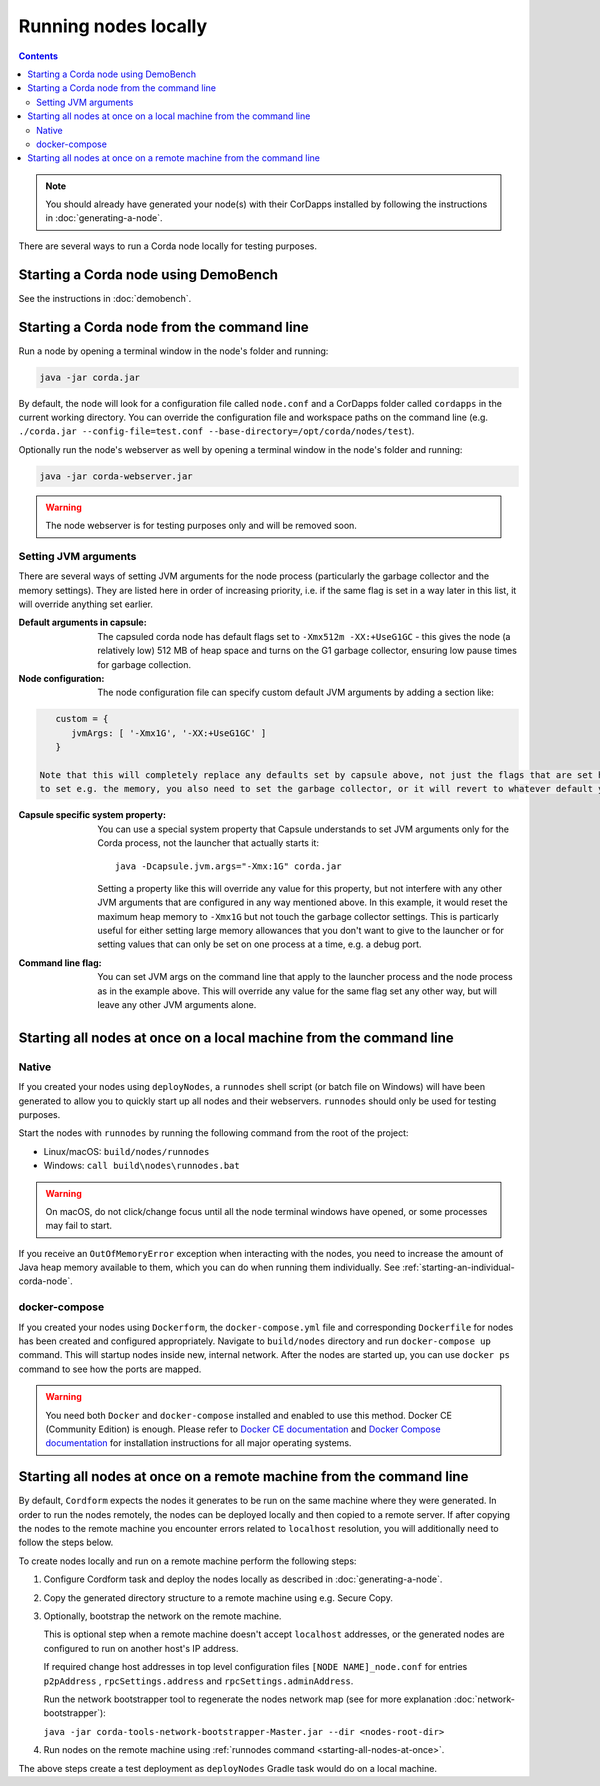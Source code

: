 Running nodes locally
=====================

.. contents::

.. note:: You should already have generated your node(s) with their CorDapps installed by following the instructions in
   :doc:`generating-a-node`.

There are several ways to run a Corda node locally for testing purposes.

Starting a Corda node using DemoBench
-------------------------------------
See the instructions in :doc:`demobench`.

.. _starting-an-individual-corda-node:

Starting a Corda node from the command line
-------------------------------------------
Run a node by opening a terminal window in the node's folder and running:

.. code-block:: shell

   java -jar corda.jar

By default, the node will look for a configuration file called ``node.conf`` and a CorDapps folder called ``cordapps``
in the current working directory. You can override the configuration file and workspace paths on the command line (e.g.
``./corda.jar --config-file=test.conf --base-directory=/opt/corda/nodes/test``).

Optionally run the node's webserver as well by opening a terminal window in the node's folder and running:

.. code-block:: shell

   java -jar corda-webserver.jar

.. warning:: The node webserver is for testing purposes only and will be removed soon.

.. _setting_jvm_args:

Setting JVM arguments
~~~~~~~~~~~~~~~~~~~~~

There are several ways of setting JVM arguments for the node process (particularly the garbage collector and the memory settings).
They are listed here in order of increasing priority, i.e. if the same flag is set in a way later in this list, it will override
anything set earlier.

:Default arguments in capsule: The capsuled corda node has default flags set to ``-Xmx512m -XX:+UseG1GC`` - this gives the node (a relatively
   low) 512 MB of heap space and turns on the G1 garbage collector, ensuring low pause times for garbage collection.

:Node configuration: The node configuration file can specify custom default JVM arguments by adding a section like:

.. code-block:: none

      custom = {
         jvmArgs: [ '-Xmx1G', '-XX:+UseG1GC' ]
      }

   Note that this will completely replace any defaults set by capsule above, not just the flags that are set here, so if you use this
   to set e.g. the memory, you also need to set the garbage collector, or it will revert to whatever default your JVM is using.

:Capsule specific system property: You can use a special system property that Capsule understands to set JVM arguments only for the Corda
   process, not the launcher that actually starts it::

      java -Dcapsule.jvm.args="-Xmx:1G" corda.jar

   Setting a property like this will override any value for this property, but not interfere with any other JVM arguments that are configured
   in any way mentioned above. In this example, it would reset the maximum heap memory to ``-Xmx1G`` but not touch the garbage collector settings.
   This is particarly useful for either setting large memory allowances that you don't want to give to the launcher or for setting values that
   can only be set on one process at a time, e.g. a debug port.

:Command line flag: You can set JVM args on the command line that apply to the launcher process and the node process as in the example
      above. This will override any value for the same flag set any other way, but will leave any other JVM arguments alone.

Starting all nodes at once on a local machine from the command line
-------------------------------------------------------------------

.. _starting-all-nodes-at-once:

Native
~~~~~~
If you created your nodes using ``deployNodes``, a ``runnodes`` shell script (or batch file on Windows) will have been
generated to allow you to quickly start up all nodes and their webservers. ``runnodes`` should only be used for testing
purposes.

Start the nodes with ``runnodes`` by running the following command from the root of the project:

* Linux/macOS: ``build/nodes/runnodes``
* Windows: ``call build\nodes\runnodes.bat``

.. warning:: On macOS, do not click/change focus until all the node terminal windows have opened, or some processes may
   fail to start.

If you receive an ``OutOfMemoryError`` exception when interacting with the nodes, you need to increase the amount of
Java heap memory available to them, which you can do when running them individually. See
:ref:`starting-an-individual-corda-node`.

docker-compose
~~~~~~~~~~~~~~
If you created your nodes using ``Dockerform``, the ``docker-compose.yml`` file and corresponding ``Dockerfile`` for
nodes has been created and configured appropriately. Navigate to ``build/nodes`` directory and run ``docker-compose up``
command. This will startup nodes inside new, internal network.
After the nodes are started up, you can use ``docker ps`` command to see how the ports are mapped.

.. warning:: You need both ``Docker`` and ``docker-compose`` installed and enabled to use this method. Docker CE
   (Community Edition) is enough. Please refer to `Docker CE documentation <https://www.docker.com/community-edition>`_
   and `Docker Compose documentation <https://docs.docker.com/compose/install/>`_ for installation instructions for all
   major operating systems.

Starting all nodes at once on a remote machine from the command line
--------------------------------------------------------------------

By default, ``Cordform`` expects the nodes it generates to be run on the same machine where they were generated.
In order to run the nodes remotely, the nodes can be deployed locally and then copied to a remote server.
If after copying the nodes to the remote machine you encounter errors related to ``localhost`` resolution, you will additionally need to follow the steps below.

To create nodes locally and run on a remote machine perform the following steps:

1. Configure Cordform task and deploy the nodes locally as described in :doc:`generating-a-node`.

2. Copy the generated directory structure to a remote machine using e.g. Secure Copy.

3. Optionally, bootstrap the network on the remote machine.

   This is optional step when a remote machine doesn't accept ``localhost`` addresses, or the generated nodes are configured to run on another host's IP address.

   If required change host addresses in top level configuration files ``[NODE NAME]_node.conf`` for entries ``p2pAddress`` , ``rpcSettings.address`` and  ``rpcSettings.adminAddress``.

   Run the network bootstrapper tool to regenerate the nodes network map (see for more explanation :doc:`network-bootstrapper`):

   ``java -jar corda-tools-network-bootstrapper-Master.jar --dir <nodes-root-dir>``

4. Run nodes on the remote machine using :ref:`runnodes command <starting-all-nodes-at-once>`.

The above steps create a test deployment as ``deployNodes`` Gradle task would do on a local machine.
